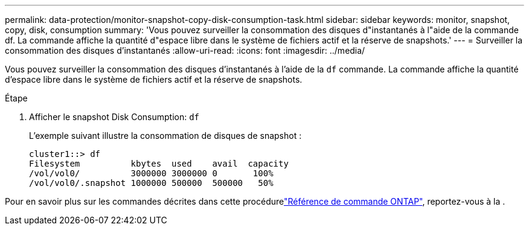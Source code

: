 ---
permalink: data-protection/monitor-snapshot-copy-disk-consumption-task.html 
sidebar: sidebar 
keywords: monitor, snapshot, copy, disk, consumption 
summary: 'Vous pouvez surveiller la consommation des disques d"instantanés à l"aide de la commande df. La commande affiche la quantité d"espace libre dans le système de fichiers actif et la réserve de snapshots.' 
---
= Surveiller la consommation des disques d'instantanés
:allow-uri-read: 
:icons: font
:imagesdir: ../media/


[role="lead"]
Vous pouvez surveiller la consommation des disques d'instantanés à l'aide de la `df` commande. La commande affiche la quantité d'espace libre dans le système de fichiers actif et la réserve de snapshots.

.Étape
. Afficher le snapshot Disk Consumption: `df`
+
L'exemple suivant illustre la consommation de disques de snapshot :

+
[listing]
----
cluster1::> df
Filesystem          kbytes  used    avail  capacity
/vol/vol0/          3000000 3000000 0       100%
/vol/vol0/.snapshot 1000000 500000  500000   50%
----


Pour en savoir plus sur les commandes décrites dans cette procédurelink:https://docs.netapp.com/us-en/ontap-cli/["Référence de commande ONTAP"^], reportez-vous à la .
